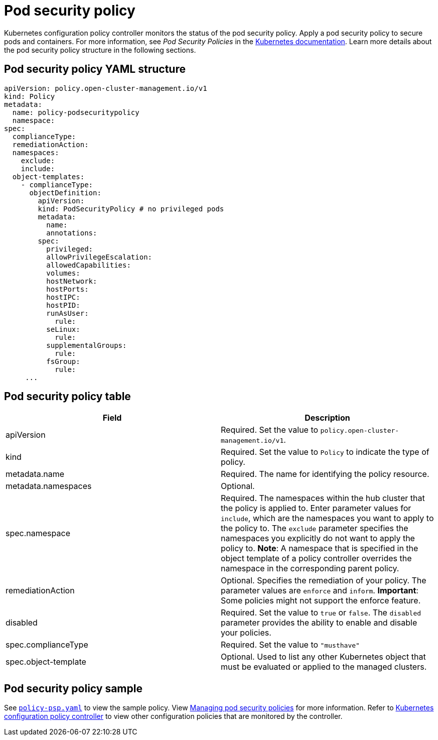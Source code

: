 [#pod-security-policy]
= Pod security policy

Kubernetes configuration policy controller monitors the status of the pod security policy.
Apply a pod security policy to secure pods and containers.
For more information, see _Pod Security Policies_ in the https://kubernetes.io/docs/concepts/policy/pod-security-policy/[Kubernetes documentation].
Learn more details about the pod security policy structure in the following sections.

[#pod-security-policy-yaml-structure]
== Pod security policy YAML structure

[source,yaml]
----
apiVersion: policy.open-cluster-management.io/v1
kind: Policy
metadata:
  name: policy-podsecuritypolicy
  namespace:
spec:
  complianceType:
  remediationAction:
  namespaces:
    exclude:
    include:
  object-templates:
    - complianceType:
      objectDefinition:
        apiVersion:
        kind: PodSecurityPolicy # no privileged pods
        metadata:
          name:
          annotations:
        spec:
          privileged:
          allowPrivilegeEscalation:
          allowedCapabilities:
          volumes:
          hostNetwork:
          hostPorts:
          hostIPC:
          hostPID:
          runAsUser:
            rule:
          seLinux:
            rule:
          supplementalGroups:
            rule:
          fsGroup:
            rule:
     ...
----

[#pod-security-policy-table]
== Pod security policy table

|===
| Field | Description 

| apiVersion 
| Required.
Set the value to `policy.open-cluster-management.io/v1`.

| kind
| Required.
Set the value to `Policy` to indicate the type of policy.

| metadata.name
| Required.
The name for identifying the policy resource.

| metadata.namespaces 
| Optional.

| spec.namespace | Required.
The namespaces within the hub cluster that the policy is applied to.
Enter parameter values for `include`, which are the namespaces you want to apply to the policy to.
The `exclude` parameter specifies the namespaces you explicitly do not want to apply the policy to.
*Note*: A namespace that is specified in the object template of a policy controller overrides the namespace in the corresponding parent policy.

| remediationAction
| Optional.
Specifies the remediation of your policy.
The parameter values are `enforce` and `inform`.
*Important*: Some policies might not support the enforce feature.

| disabled 
| Required.
Set the value to `true` or `false`.
The `disabled` parameter provides the ability to enable and disable your policies.

| spec.complianceType
| Required. Set the value to `"musthave"`

| spec.object-template
| Optional.
Used to list any other Kubernetes object that must be evaluated or applied to the managed clusters.
|===

[#pod-security-policy-sample]
== Pod security policy sample

See https://github.com/open-cluster-management/policy-collection/blob/master/stable/SI-System-and-Information-Integrity/policy-psp.yaml[`policy-psp.yaml`] to view the sample policy. View xref:../security/create_psp_policy.adoc#managing-pod-security-policies[Managing pod security policies] for more information. Refer to xref:../security/config_policy_ctrl.adoc#kubernetes-configuration-policy-controller[Kubernetes configuration policy controller] to view other configuration policies that are monitored by the controller.

